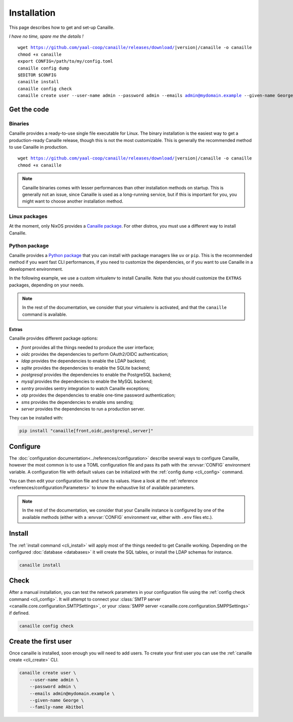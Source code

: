 Installation
############

This page describes how to get and set-up Canaille.

*I have no time, spare me the details !*

.. parsed-literal::

   wget https://github.com/yaal-coop/canaille/releases/download/\ |version|\ /canaille -o canaille
   chmod +x canaille
   export CONFIG=/path/to/my/config.toml
   canaille config dump
   $EDITOR $CONFIG
   canaille install
   canaille config check
   canaille create user --user-name admin --password admin --emails admin@mydomain.example --given-name George --family-name Abitbol

Get the code
============

Binaries
--------

Canaille provides a ready-to-use single file executable for Linux.
The binary installation is the easiest way to get a production-ready Canaille release, though this is not the most customizable.
This is generally the recommended method to use Canaille in production.

.. parsed-literal::

    wget https://github.com/yaal-coop/canaille/releases/download/\ |version|\ /canaille -o canaille
    chmod +x canaille

.. note::

    Canaille binaries comes with lesser performances than other installation methods on startup.
    This is generally not an issue, since Canaille is used as a long-running service,
    but if this is important for you, you might want to choose another installation method.

Linux packages
--------------

At the moment, only NixOS provides a `Canaille package <Canaille_NixOS>`_.
For other distros, you must use a different way to install Canaille.

.. _Canaille_NixOS: https://mynixos.com/nixpkgs/package/canaille

Python package
--------------

Canaille provides a `Python package <Canaille_PyPI>`_ that you can install with package managers like ``uv`` or ``pip``.
This is the recommended method if you want fast CLI performances, if you need to customize the dependencies, or if you want to use Canaille in a development environment.

In the following example, we use a custom virtualenv to install Canaille.
Note that you should customize the ``EXTRAS`` packages, depending on your needs.

.. code-block:: bash
   :caption: Canaille installation using a Python virtualenv

   sudo mkdir --parents /opt/canaille
   virtualenv /opt/canaille/env
   . /opt/canaille/env/bin/activate
   pip install "canaille[EXTRAS]"
   canaille --version

.. _Canaille_PyPI: https://pypi.org/project/Canaille

.. note::

   In the rest of the documentation, we consider that your virtualenv is activated,
   and that the ``canaille`` command is available.

Extras
~~~~~~

Canaille provides different package options:

- `front` provides all the things needed to produce the user interface;
- `oidc` provides the dependencies to perform OAuth2/OIDC authentication;
- `ldap` provides the dependencies to enable the LDAP backend;
- `sqlite` provides the dependencies to enable the SQLite backend;
- `postgresql` provides the dependencies to enable the PostgreSQL backend;
- `mysql` provides the dependencies to enable the MySQL backend;
- `sentry` provides sentry integration to watch Canaille exceptions;
- `otp` provides the dependencies to enable one-time password authentication;
- `sms` provides the dependencies to enable sms sending;
- `server` provides the dependencies to run a production server.

They can be installed with:

.. code-block:: bash

   pip install "canaille[front,oidc,postgresql,server]"

Configure
=========

The :doc:`configuration documentation<../references/configuration>` describe several ways to configure Canaille,
however the most common is to use a TOML configuration file and pass its path with the :envvar:`CONFIG` environment variable.
A configuration file with default values can be initialized with the :ref:`config dump <cli_config>` command.

.. code-block:: bash
    :caption: Initialize a configuration file.

    export CONFIG=/path/to/my/config.toml
    canaille config dump

You can then edit your configuration file and tune its values.
Have a look at the :ref:`reference <references/configuration:Parameters>` to know the exhaustive list of available parameters.

.. note::

   In the rest of the documentation, we consider that your Canaille instance is configured by one of the available methods (either with a :envvar:`CONFIG` environment var, either with ``.env`` files etc.).

Install
=======

The :ref:`install command <cli_install>` will apply most of the things needed to get Canaille working.
Depending on the configured :doc:`database <databases>` it will create the SQL tables, or install the LDAP schemas for instance.

.. code-block:: bash

    canaille install

Check
=====

After a manual installation, you can test the network parameters in your configuration file using the :ref:`config check command <cli_config>`.
It will attempt to connect your :class:`SMTP server <canaille.core.configuration.SMTPSettings>`, or your :class:`SMPP server <canaille.core.configuration.SMPPSettings>` if defined.

.. code-block:: bash

    canaille config check

Create the first user
=====================

Once canaille is installed, soon enough you will need to add users.
To create your first user you can use the :ref:`canaille create <cli_create>` CLI.

.. code-block:: bash

   canaille create user \
       --user-name admin \
       --password admin \
       --emails admin@mydomain.example \
       --given-name George \
       --family-name Abitbol
